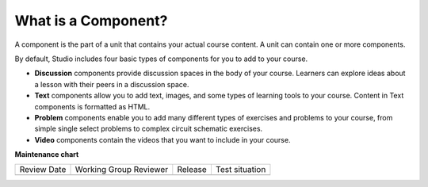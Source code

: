 .. _What is a Component:

********************
What is a Component?
********************

.. tags:: educator, reference

A component is the part of a unit that contains your actual course content. A
unit can contain one or more components.

By default, Studio includes four basic types of components for you to add to
your course.

* **Discussion** components provide discussion spaces in the body of your
  course. Learners can explore ideas about a lesson with their peers in a
  discussion space.
* **Text** components allow you to add text, images, and some types of learning
  tools to your course. Content in Text components is formatted as HTML.
* **Problem** components enable you to add many different types of exercises
  and problems to your course, from simple single select problems to complex
  circuit schematic exercises.
* **Video** components contain the videos that you want to include in your
  course.

.. seealso::
 
 
 :ref:`Add a Component` (how-to)

 :ref:`Set Access Restrictions for a Component` (how-to)

 :ref:`Reorganizing Components` (how-to)

 :ref:`Components that Contain Other Components` (reference)  

**Maintenance chart**

+--------------+-------------------------------+----------------+--------------------------------+
| Review Date  | Working Group Reviewer        |   Release      |Test situation                  |
+--------------+-------------------------------+----------------+--------------------------------+
|              |                               |                |                                |
+--------------+-------------------------------+----------------+--------------------------------+
